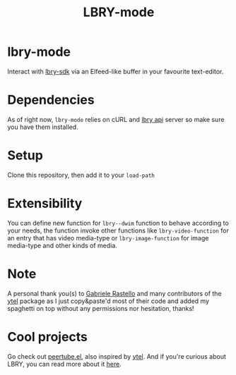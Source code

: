 #+TITLE: LBRY-mode
* lbry-mode
  Interact with [[https://github.com/lbryio/lbry-sdk][lbry-sdk]] via an Elfeed-like buffer in your favourite text-editor.
* Dependencies
  As of right now, ~lbry-mode~ relies on cURL and [[https://github.com/lbryio/lbry-sdk][lbry api]] server so make sure you have them installed.
* Setup
  Clone this repository, then add it to your ~load-path~
* Extensibility
  You can define new function for ~lbry--dwim~ function to behave according to your needs,
  the function invoke other functions like ~lbry-video-function~ for an entry that has video media-type
  or ~lbry-image-function~ for image media-type and other kinds of media.
* Note
  A personal thank you(s) to [[https://grastello.github.io/][Gabriele Rastello]] and many contributors of the [[https://github.com/gRastello/ytel][ytel]] package as I just copy&paste'd
  most of their code and added my spaghetti on top without any permissions nor hesitation, thanks!
* Cool projects
  Go check out [[https://git.sr.ht/~yoctocell/peertube][peertube.el]], also inspired by [[https://github.com/gRastello/ytel][ytel]].
  And if you're curious about LBRY, you can read more about it  [[https://lbry.tech/][here]].
